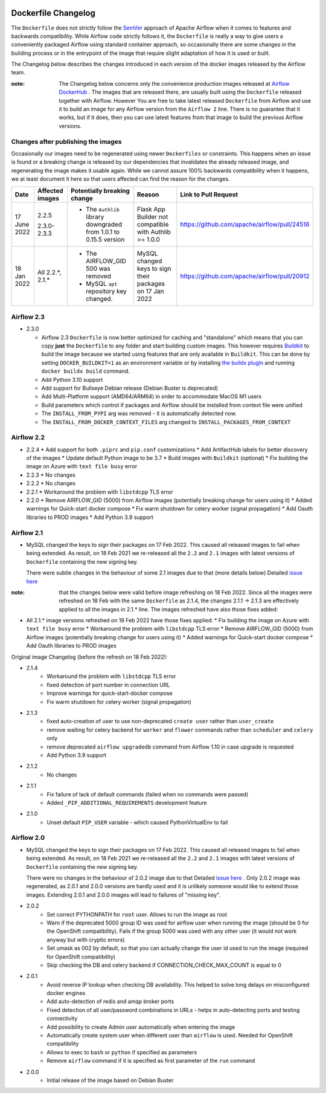  .. Licensed to the Apache Software Foundation (ASF) under one
    or more contributor license agreements.  See the NOTICE file
    distributed with this work for additional information
    regarding copyright ownership.  The ASF licenses this file
    to you under the Apache License, Version 2.0 (the
    "License"); you may not use this file except in compliance
    with the License.  You may obtain a copy of the License at

 ..   http://www.apache.org/licenses/LICENSE-2.0

 .. Unless required by applicable law or agreed to in writing,
    software distributed under the License is distributed on an
    "AS IS" BASIS, WITHOUT WARRANTIES OR CONDITIONS OF ANY
    KIND, either express or implied.  See the License for the
    specific language governing permissions and limitations
    under the License.

Dockerfile Changelog
====================

The ``Dockerfile`` does not strictly follow the `SemVer <https://semver.org/>`_ approach of
Apache Airflow when it comes to features and backwards compatibility. While Airflow code strictly
follows it, the ``Dockerfile`` is really a way to give users a conveniently packaged Airflow
using standard container approach, so occasionally there are some changes in the building process
or in the entrypoint of the image that require slight adaptation of how it is used or built.

The Changelog below describes the changes introduced in each version of the docker images released by
the Airflow team.

:note: The Changelog below concerns only the convenience production images released at
       `Airflow DockerHub <https://hub.docker.com/r/apache/airflow>`_ . The images that are released
       there, are usually built using the ``Dockerfile`` released together with Airflow. However You are
       free to take latest released ``Dockerfile`` from Airflow and use it to build an image for
       any Airflow version from the ``Airflow 2`` line. There is no guarantee that it works, but if it does,
       then you can use latest features from that image to build the previous Airflow versions.

Changes after publishing the images
~~~~~~~~~~~~~~~~~~~~~~~~~~~~~~~~~~~

Occasionally our images need to be regenerated using newer ``Dockerfiles`` or constraints.
This happens when an issue is found or a breaking change is released by our dependencies
that invalidates the already released image, and regenerating the image makes it usable again.
While we cannot assure 100% backwards compatibility when it happens, we at least document it
here so that users affected can find the reason for the changes.

+--------------+---------------------+-----------------------------------------+------------------------+----------------------------------------------+
| Date         | Affected images     | Potentially breaking change             | Reason                 | Link to Pull Request                         |
+==============+=====================+=========================================+========================+==============================================+
| 17 June 2022 | 2.2.5               | * The ``Authlib`` library downgraded    | Flask App Builder      | https://github.com/apache/airflow/pull/24516 |
|              |                     |   from 1.0.1 to 0.15.5 version          | not compatible with    |                                              |
|              | 2.3.0-2.3.3         |                                         | Authlib >= 1.0.0       |                                              |
+--------------+---------------------+-----------------------------------------+------------------------+----------------------------------------------+
| 18 Jan 2022  | All 2.2.\*, 2.1.\*  | * The AIRFLOW_GID 500 was removed       | MySQL changed keys     | https://github.com/apache/airflow/pull/20912 |
|              |                     | * MySQL ``apt`` repository key changed. | to sign their packages |                                              |
|              |                     |                                         | on 17 Jan 2022         |                                              |
+--------------+---------------------+-----------------------------------------+------------------------+----------------------------------------------+


Airflow 2.3
~~~~~~~~~~~

* 2.3.0

  * Airflow 2.3 ``Dockerfile`` is now better optimized for caching and "standalone" which means that you
    can copy **just** the ``Dockerfile`` to any folder and start building custom images. This
    however requires `Buildkit <https://docs.docker.com/develop/develop-images/build_enhancements/>`_
    to build the image because we started using features that are only available in ``Buildkit``.
    This can be done by setting ``DOCKER_BUILDKIT=1`` as an environment variable
    or by installing `the buildx plugin <https://docs.docker.com/buildx/working-with-buildx/>`_
    and running ``docker buildx build`` command.
  * Add Python 3.10 support
  * Add support for Bullseye Debian release (Debian Buster is deprecated)
  * Add Multi-Platform support (AMD64/ARM64) in order to accommodate MacOS M1 users
  * Build parameters which control if packages and Airflow should be installed from context file were
    unified
  * The ``INSTALL_FROM_PYPI`` arg was removed - it is automatically detected now.
  * The ``INSTALL_FROM_DOCKER_CONTEXT_FILES`` arg changed to ``INSTALL_PACKAGES_FROM_CONTEXT``

Airflow 2.2
~~~~~~~~~~~

* 2.2.4
  * Add support for both ``.piprc`` and ``pip.conf`` customizations
  * Add ArtifactHub labels for better discovery of the images
  * Update default Python image to be 3.7
  * Build images with ``Buildkit`` (optional)
  * Fix building the image on Azure with ``text file busy`` error

* 2.2.3
  * No changes

* 2.2.2
  * No changes

* 2.2.1
  * Workaround the problem with ``libstdcpp`` TLS error

* 2.2.0
  * Remove AIRFLOW_GID (5000) from Airflow images (potentially breaking change for users using it)
  * Added warnings for Quick-start docker compose
  * Fix warm shutdown for celery worker (signal propagation)
  * Add Oauth libraries to PROD images
  * Add Python 3.9 support

Airflow 2.1
~~~~~~~~~~~

* MySQL changed the keys to sign their packages on 17 Feb 2022. This caused all released images
  to fail when being extended. As result, on 18 Feb 2021 we re-released all
  the ``2.2`` and ``2.1`` images with latest versions of ``Dockerfile``
  containing the new signing key.

  There were subtle changes in the behaviour of some 2.1 images due to that (more details below)
  Detailed `issue here <https://github.com/apache/airflow/issues/20911>`_

:note: that the changes below were valid before image refreshing on 18 Feb 2022.
  Since all the images were refreshed on 18 Feb with the same ``Dockerfile``
  as 2.1.4, the changes 2.1.1 -> 2.1.3 are
  effectively applied to all the images in 2.1.* line.
  The images refreshed have also those fixes added:

* All 2.1.* image versions refreshed on 18 Feb 2022 have those fixes applied:
  * Fix building the image on Azure with ``text file busy`` error
  * Workaround the problem with ``libstdcpp`` TLS error
  * Remove AIRFLOW_GID (5000) from Airflow images (potentially breaking change for users using it)
  * Added warnings for Quick-start docker compose
  * Add Oauth libraries to PROD images

Original image Changelog (before the refresh on 18 Feb 2022):

* 2.1.4
   * Workaround the problem with ``libstdcpp`` TLS error
   * fixed detection of port number in connection URL
   * Improve warnings for quick-start-docker compose
   * Fix warm shutdown for celery worker (signal propagation)

* 2.1.3
   * fixed auto-creation of user to use non-deprecated ``create user`` rather than ``user_create``
   * remove waiting for celery backend for ``worker`` and ``flower`` commands rather than ``scheduler`` and ``celery`` only
   * remove deprecated ``airflow upgradedb`` command from Airflow 1.10 in case upgrade is requested
   * Add Python 3.9 support

* 2.1.2
   * No changes

* 2.1.1
   * Fix failure of lack of default commands (failed when no commands were passed)
   * Added ``_PIP_ADDITIONAL_REQUIREMENTS`` development feature

* 2.1.0
   * Unset default ``PIP_USER`` variable - which caused PythonVirtualEnv to fail


Airflow 2.0
~~~~~~~~~~~

* MySQL changed the keys to sign their packages on 17 Feb 2022. This caused all released images
  to fail when being extended. As result, on 18 Feb 2021 we re-released all
  the ``2.2`` and ``2.1`` images with latest versions of ``Dockerfile``
  containing the new signing key.

  There were no changes in the behaviour of 2.0.2 image due to that
  Detailed `issue here <https://github.com/apache/airflow/issues/20911>`_ .
  Only 2.0.2 image was regenerated, as 2.0.1 and 2.0.0 versions are hardly used and it is unlikely someone
  would like to extend those images. Extending 2.0.1 and 2.0.0 images will lead to failures of "missing key".

* 2.0.2
   * Set correct PYTHONPATH for ``root`` user. Allows to run the image as root
   * Warn if the deprecated 5000 group ID was used for airflow user when running the image
     (should be 0 for the OpenShift compatibility). Fails if the group 5000 was used with any other user
     (it would not work anyway but with cryptic errors)
   * Set umask as 002 by default, so that you can actually change the user id used to run the image
     (required for OpenShift compatibility)
   * Skip checking the DB and celery backend if CONNECTION_CHECK_MAX_COUNT is equal to 0

* 2.0.1
   * Avoid reverse IP lookup when checking DB availability. This helped to solve long delays on misconfigured
     docker engines
   * Add auto-detection of redis and amqp broker ports
   * Fixed detection of all user/password combinations in URLs - helps in auto-detecting ports and testing
     connectivity
   * Add possibility to create Admin user automatically when entering the image
   * Automatically create system user when different user than ``airflow`` is used. Needed for OpenShift
     compatibility
   * Allows to exec to ``bash`` or ``python`` if specified as parameters
   * Remove ``airflow`` command if it is specified as first parameter of the ``run`` command

* 2.0.0
   * Initial release of the image based on Debian Buster
